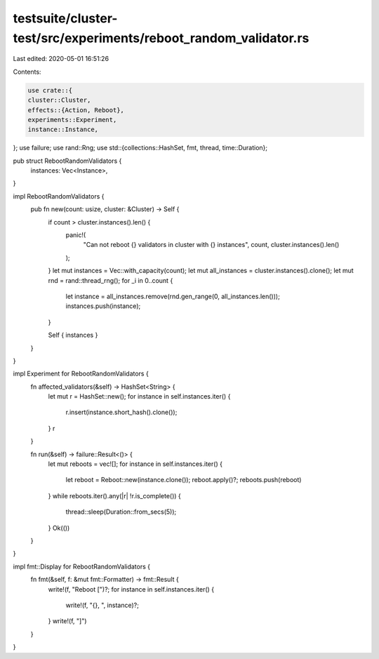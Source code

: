 testsuite/cluster-test/src/experiments/reboot_random_validator.rs
=================================================================

Last edited: 2020-05-01 16:51:26

Contents:

.. code-block:: rs

    use crate::{
    cluster::Cluster,
    effects::{Action, Reboot},
    experiments::Experiment,
    instance::Instance,
};
use failure;
use rand::Rng;
use std::{collections::HashSet, fmt, thread, time::Duration};

pub struct RebootRandomValidators {
    instances: Vec<Instance>,
}

impl RebootRandomValidators {
    pub fn new(count: usize, cluster: &Cluster) -> Self {
        if count > cluster.instances().len() {
            panic!(
                "Can not reboot {} validators in cluster with {} instances",
                count,
                cluster.instances().len()
            );
        }
        let mut instances = Vec::with_capacity(count);
        let mut all_instances = cluster.instances().clone();
        let mut rnd = rand::thread_rng();
        for _i in 0..count {
            let instance = all_instances.remove(rnd.gen_range(0, all_instances.len()));
            instances.push(instance);
        }

        Self { instances }
    }
}

impl Experiment for RebootRandomValidators {
    fn affected_validators(&self) -> HashSet<String> {
        let mut r = HashSet::new();
        for instance in self.instances.iter() {
            r.insert(instance.short_hash().clone());
        }
        r
    }

    fn run(&self) -> failure::Result<()> {
        let mut reboots = vec![];
        for instance in self.instances.iter() {
            let reboot = Reboot::new(instance.clone());
            reboot.apply()?;
            reboots.push(reboot)
        }
        while reboots.iter().any(|r| !r.is_complete()) {
            thread::sleep(Duration::from_secs(5));
        }
        Ok(())
    }
}

impl fmt::Display for RebootRandomValidators {
    fn fmt(&self, f: &mut fmt::Formatter) -> fmt::Result {
        write!(f, "Reboot [")?;
        for instance in self.instances.iter() {
            write!(f, "{}, ", instance)?;
        }
        write!(f, "]")
    }
}


